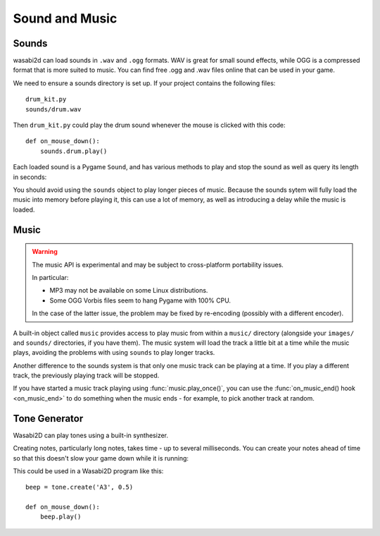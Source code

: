 Sound and Music
===============

Sounds
------

wasabi2d can load sounds in ``.wav`` and ``.ogg`` formats. WAV is great for
small sound effects, while OGG is a compressed format that is more suited to
music. You can find free .ogg and .wav files online that can be used in your
game.

We need to ensure a sounds directory is set up. If your project contains the
following files::

    drum_kit.py
    sounds/drum.wav

Then ``drum_kit.py`` could play the drum sound whenever the mouse is clicked
with this code::

    def on_mouse_down():
        sounds.drum.play()

Each loaded sound is a Pygame ``Sound``, and has various methods to play and
stop the sound as well as query its length in seconds:

.. class:: Sound

    .. method:: play()

        Play the sound.

    .. method:: play(loops)

        Play the sound, but loop it a number of times.

        :param loops: The number of times to loop. If you pass ``-1`` as the
                      number of times to loop, the sound will loop forever (or
                      until you call :meth:`.Sound.stop()`

    .. method:: stop()

        Stop playing the sound.

    .. method:: get_length()

        Get the duration of the sound in seconds.

You should avoid using the ``sounds`` object to play longer pieces of music.
Because the sounds sytem will fully load the music into memory before playing
it, this can use a lot of memory, as well as introducing a delay while the
music is loaded.

.. _music:

Music
-----

.. warning::

    The music API is experimental and may be subject to cross-platform
    portability issues.

    In particular:

    * MP3 may not be available on some Linux distributions.
    * Some OGG Vorbis files seem to hang Pygame with 100% CPU.

    In the case of the latter issue, the problem may be fixed by re-encoding
    (possibly with a different encoder).


A built-in object called ``music`` provides access to play music from within
a ``music/`` directory (alongside your ``images/`` and ``sounds/`` directories,
if you have them). The music system will load the track a little bit at a time
while the music plays, avoiding the problems with using ``sounds`` to play
longer tracks.

Another difference to the sounds system is that only one music track can be
playing at a time. If you play a different track, the previously playing track
will be stopped.


.. function:: music.play(name)

    Play a music track from the given file. The track will loop indefinitely.

    This replaces the currently playing track and cancels any tracks previously
    queued with ``queue()``.

    You do not need to include the extension in the track name; for example, to
    play the file ``handel.mp3`` on a loop::

        music.play('handel')

.. function:: music.play_once(name)

    Similar to ``play()``, but the music will stop after playing through once.

.. function:: music.queue(name)

    Similar to ``play_once()``, but instead of stopping the current music, the
    track will be queued to play after the current track finishes (or after
    any other previously queued tracks).

.. function:: music.stop()

    Stop the music.

.. function:: music.pause()

    Pause the music temporarily. It can be resumed by calling
    ``unpause()``.

.. function:: music.unpause()

    Unpause the music.

.. function:: music.is_playing()

    Returns True if the music is playing (and is not paused), False otherwise.

.. function:: music.fadeout(duration)

    Fade out and eventually stop the current music playback.

    :param duration: The duration in seconds over which the sound will be faded
                    out. For example, to fade out over half a second, call
                    ``music.fadeout(0.5)``.

.. function:: music.set_volume(volume)

    Set the volume of the music system.

    This takes a number between 0 (meaning silent) and 1 (meaning full volume).

.. function:: music.get_volume()

    Get the current volume of the music system.


If you have started a music track playing using :func:`music.play_once()`, you
can use the :func:`on_music_end() hook <on_music_end>` to do something when the
music ends - for example, to pick another track at random.


Tone Generator
--------------

Wasabi2D can play tones using a built-in synthesizer.

.. function:: tone.play(pitch, duration)

    Play a note at the given pitch for the given duration.

    Duration is in seconds.

    The `pitch` can be specified as a number in which case it is the frequency
    of the note in hertz.

    Alternatively, the pitch can be specified as a string representing a note
    name and octave. For example:

    * ``'E4'`` would be E in octave 4.
    * ``'A#5'`` would be A-sharp in octave 5.
    * ``'Bb3'`` would be B-flat in octave 3.

Creating notes, particularly long notes, takes time - up to several
milliseconds. You can create your notes ahead of time so that this doesn't slow
your game down while it is running:

.. function:: tone.create(pitch, duration)

    Create and return a Sound object.

    The arguments are as for play(), above.

This could be used in a Wasabi2D program like this::

    beep = tone.create('A3', 0.5)

    def on_mouse_down():
        beep.play()
